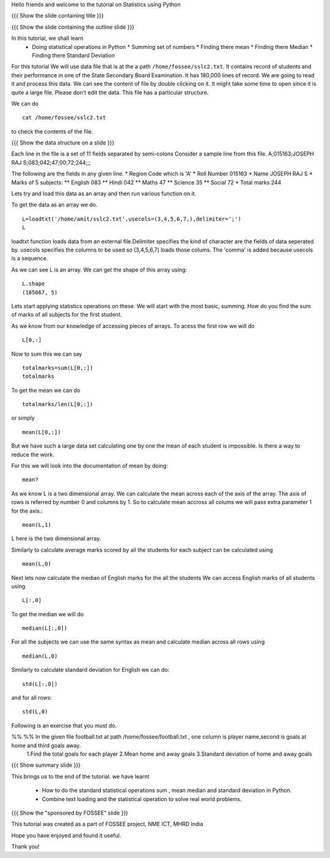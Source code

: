 .. Objectives
.. ----------

.. By the end of this tutorial you will --

.. 1. Get to know simple statistics functions like mean,std etc .. (Remembering)
.. #. Apply them on a real world example. (Applying)


.. Prerequisites
.. -------------

.. Getting started with IPython
.. Loading Data from files
.. Getting started with Lists
.. Accessing Pieces of Arrays

     
.. Author              : Amit Sethi
   Internal Reviewer   : Puneeth
   External Reviewer   :
   Checklist OK?       : <put date stamp here, if OK> [2010-10-05]

.. #[punch; add slides, exercises!]

Hello friends and welcome to the tutorial on Statistics using Python

{{{ Show the slide containing title }}}

{{{ Show the slide containing the outline slide }}}

In this tutorial, we shall learn
 * Doing statistical operations in Python  
   * Summing set of numbers
   * Finding there mean
   * Finding there Median
   * Finding there Standard Deviation 
   


.. #[punch: since loadtxt is anyway a pre-req, I would recommend you
.. to use a data file and load data from that. that is good, since you
.. would get to deal with arrays, instead of lists. 

.. Talking of rows and columns of 2-D lists etc is confusing. Also,
.. converting to float can be avoided. The tutorial will feel more
.. natural, is what I think. 

.. The idea of separating the main problem and giving toy examples
.. doesn't sound good. Use the same problem to explain stuff. Or use a
.. smaller data-set or something. Using lists doesn't seem natural.]


For this tutorial We will use data file that is at the a path
``/home/fossee/sslc2.txt``.  It contains record of students and their
performance in one of the State Secondary Board Examination. It has
180,000 lines of record. We are going to read it and process this
data.  We can see the content of file by double clicking on it. It
might take some time to open since it is quite a large file.  Please
don't edit the data.  This file has a particular structure.

We can do ::
   
   cat /home/fossee/sslc2.txt

to check the contents of the file.


{{{ Show the data structure on a slide }}}

Each line in the file is a set of 11 fields separated 
by semi-colons Consider a sample line from this file.  
A;015163;JOSEPH RAJ S;083;042;47;00;72;244;;; 

The following are the fields in any given line.
* Region Code which is 'A'
* Roll Number 015163
* Name JOSEPH RAJ S
* Marks of 5 subjects: ** English 083 ** Hindi 042 ** Maths 47 **
Science 35 ** Social 72
* Total marks 244


Lets try and load this data as an array and then run various function on
it.

To get the data as an array we do. ::
   
     L=loadtxt('/home/amit/sslc2.txt',usecols=(3,4,5,6,7,),delimiter=';')
     L
     

loadtxt function loads data from an external file.Delimiter specifies
the kind of character are the fields of data seperated by.  usecols
specifies the columns to be used so (3,4,5,6,7) loads those
colums. The 'comma' is added because usecols is a sequence.

As we can see L is an array. We can get the shape of this array using::
   
   L.shape
   (185667, 5)

Lets start applying statistics operations on these. We will start with
the most basic, summing. How do you find the sum of marks of all
subjects for the first student.

As we know from our knowledge of accessing pieces of arrays. To acess
the first row we will do ::
   
   L[0,:]

Now to sum this we can say ::

    totalmarks=sum(L[0,:]) 
    totalmarks

To get the mean we can do ::

   totalmarks/len(L[0,:])

or simply ::

   mean(L[0,:])

But we have such a large data set calculating one by one the mean of
each student is impossible. Is there a way to reduce the work.

For this we will look into the documentation of mean by doing::

    mean?

As we know L is a two dimensional array. We can calculate the mean
across each of the axis of the array. The axis of rows is referred by
number 0 and columns by 1. So to calculate mean accross all colums we
will pass extra parameter 1 for the axis.::

    mean(L,1)

L here is the two dimensional array.

Similarly to calculate average marks scored by all the students for each
subject can be calculated using ::

   mean(L,0)

Next lets now calculate the median of English marks for the all the students
We can access English marks of all students using ::

   L[:,0]
   
To get the median we will do ::

   median(L[:,0])

For all the subjects we can use the same syntax as mean and calculate
median across all rows using ::

       median(L,0)
  

Similarly to calculate standard deviation for English we can do::

	  std(L[:,0])

and for all rows::

    std(L,0)

Following is an exercise that you must do. 

%% %% In the given file football.txt at path /home/fossee/football.txt , one column is player name,second is goals at home and third goals away.
   1.Find the total goals for each player
   2.Mean home and away goals
   3.Standard deviation of home and away goals 

{{{ Show summary slide }}}

This brings us to the end of the tutorial.
we have learnt

 * How to do the standard statistical operations sum , mean
   median and standard deviation in Python.
 * Combine text loading and the statistical operation to solve
   real world problems.

{{{ Show the "sponsored by FOSSEE" slide }}}


This tutorial was created as a part of FOSSEE project, NME ICT, MHRD India

Hope you have enjoyed and found it useful.

Thank you!

